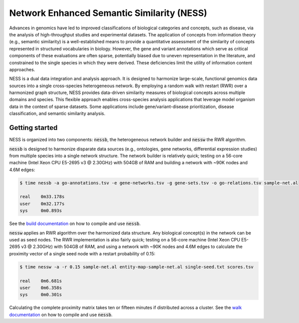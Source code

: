 
Network Enhanced Semantic Similarity (NESS)
===========================================

Advances in genomics have led to improved classifications of 
biological categories and concepts, such as disease, via the analysis 
of high-throughput studies and experimental datasets.
The application of concepts from information theory (e.g., semantic similarity)
is a well-established means to provide a quantitative assessment of the 
similarity of concepts represented in structured vocabularies in biology.
However, the gene and variant annotations which serve as critical components 
of these evaluations are often sparse, potentially biased due to uneven 
representation in the literature, and constrained to the single 
species in which they were derived. 
These deficiencies limit the utility of information content approaches.

NESS is a dual data integration and analysis approach.
It is designed to harmonize large-scale, functional genomics data sources into a 
single cross-species heterogeneous network.
By employing a random walk with restart (RWR) over a harmonized graph structure,
NESS provides data-driven similarity measures of biological concepts across multiple
domains and species.
This flexible approach enables cross-species analysis applications that 
leverage model organism data in the context of sparse datasets. 
Some applications include gene/variant-disease prioritization, disease classification, 
and semantic similarity analysis.

Getting started
---------------

NESS is organized into two components: :code:`nessb`, the heterogeneous network builder
and :code:`nessw` the RWR algorithm.

:code:`nessb` is designed to harmonize disparate data sources (e.g., ontologies, gene
networks, differential expression studies) from multiple species into a single network
structure.
The network builder is relatively quick;
testing on a 56-core machine (Intel Xeon CPU E5-2695 v3 @ 2.30GHz) with 504GB of RAM and
building a network with ~90K nodes and 4.6M edges:

.. code:: bash

    $ time nessb -a go-annotations.tsv -e gene-networks.tsv -g gene-sets.tsv -o go-relations.tsv sample-net.al

    real    0m33.178s
    user    0m32.177s
    sys     0m0.893s

See the `build documentation`__ on how to compile and use :code:`nessb`.

.. __: build/readme.rst

:code:`nessw` applies an RWR algorithm over the harmonized data structure.
Any biological concept(s) in the network can be used as seed nodes.
The RWR implementation is also fairly quick;
testing on a 56-core machine (Intel Xeon CPU E5-2695 v3 @ 2.30GHz) with 504GB of RAM, and
using a network with ~90K nodes and 4.6M edges to calculate the proximity vector of a
single seed node with a restart probability of 0.15:

.. code:: bash

    $ time nessw -a -r 0.15 sample-net.al entity-map-sample-net.al single-seed.txt scores.tsv

    real    0m6.681s
    user    0m6.358s
    sys     0m0.301s

Calculating the complete proximity matrix takes ten or fifteen minutes if distributed
across a cluster.
See the `walk documentation`__ on how to compile and use :code:`nessb`.

.. __: walk/readme.rst

